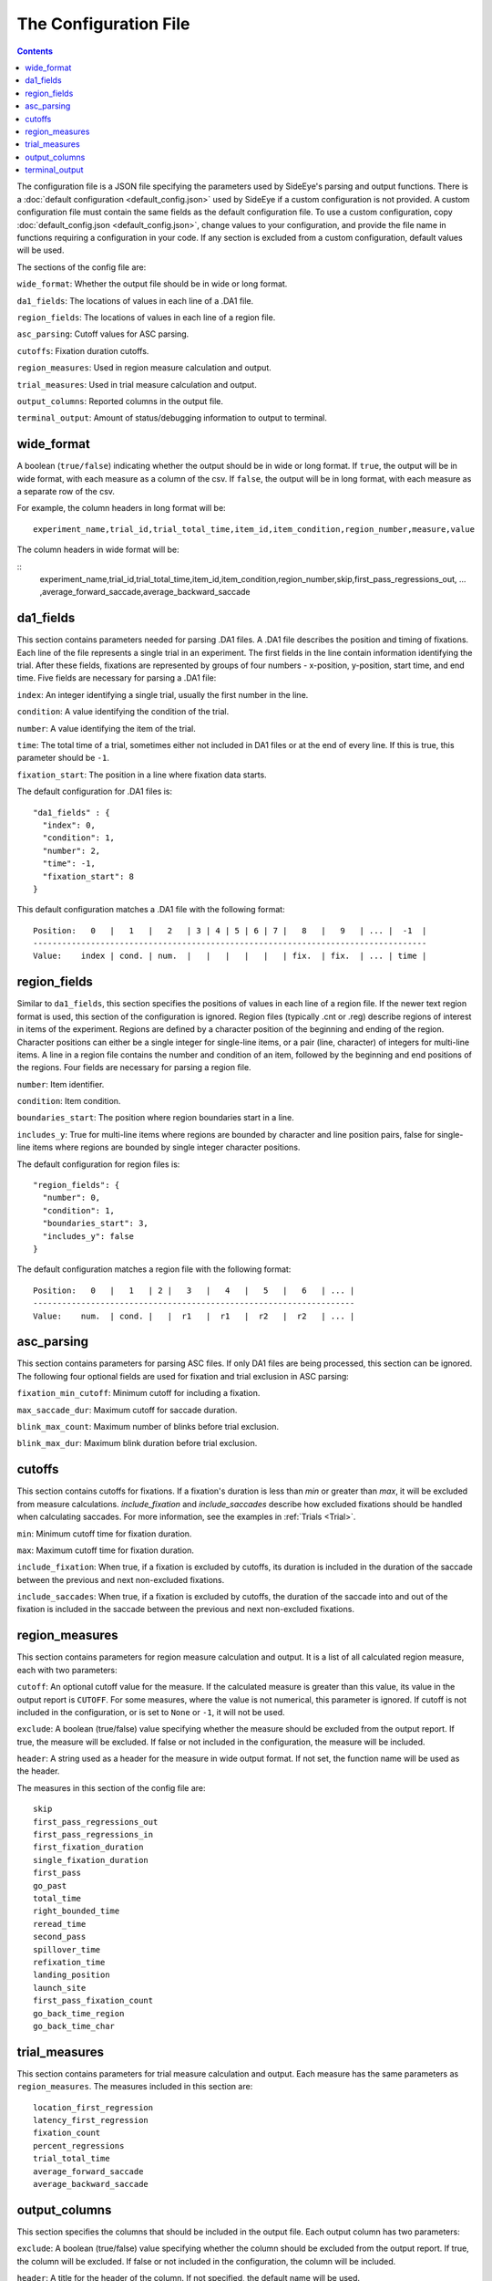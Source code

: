 The Configuration File
======================

.. contents::

The configuration file is a JSON file specifying the parameters used by SideEye's parsing and output functions. There is a :doc:`default configuration <default_config.json>` used by SideEye if a custom configuration is not provided.
A custom configuration file must contain the same fields as the default configuration file. To use a custom configuration, copy :doc:`default_config.json <default_config.json>`, change values to your configuration, and provide the file name in functions requiring a configuration in your code. If any section is excluded from a custom configuration, default values will be used.

The sections of the config file are:

``wide_format``: Whether the output file should be in wide or long format.

``da1_fields``: The locations of values in each line of a .DA1 file.

``region_fields``: The locations of values in each line of a region file.

``asc_parsing``: Cutoff values for ASC parsing.

``cutoffs``: Fixation duration cutoffs.

``region_measures``: Used in region measure calculation and output.

``trial_measures``: Used in trial measure calculation and output.

``output_columns``: Reported columns in the output file.

``terminal_output``: Amount of status/debugging information to output to terminal.

wide_format
~~~~~~~~~~~

A boolean (``true/false``) indicating whether the output should be in wide or long format. If ``true``, the output will be in wide format, with each measure as a column of the csv. If ``false``, the output will be in long format, with each measure as a separate row of the csv.

For example, the column headers in long format will be:

::

  experiment_name,trial_id,trial_total_time,item_id,item_condition,region_number,measure,value

The column headers in wide format will be:

::
  experiment_name,trial_id,trial_total_time,item_id,item_condition,region_number,skip,first_pass_regressions_out, ... ,average_forward_saccade,average_backward_saccade

da1_fields
~~~~~~~~~~

This section contains parameters needed for parsing .DA1 files. A .DA1 file describes the position and timing of fixations. Each line of the file represents a single trial in an experiment. The first fields in the line contain information identifying the trial. After these fields, fixations are represented by groups of four numbers - x-position, y-position, start time, and end time. Five fields are necessary for parsing a .DA1 file:

``index``: An integer identifying a single trial, usually the first number in the line.

``condition``: A value identifying the condition of the trial.

``number``: A value identifying the item of the trial.

``time``: The total time of a trial, sometimes either not included in DA1 files or at the end of every line. If this is true, this parameter should be ``-1``.

``fixation_start``: The position in a line where fixation data starts.

The default configuration for .DA1 files is:

::

  "da1_fields" : {
    "index": 0,
    "condition": 1,
    "number": 2,
    "time": -1,
    "fixation_start": 8
  }

This default configuration matches a .DA1 file with the following format:

::

  Position:   0   |   1   |   2   | 3 | 4 | 5 | 6 | 7 |   8   |   9   | ... |  -1  |
  ----------------------------------------------------------------------------------
  Value:    index | cond. | num.  |   |   |   |   |   | fix.  | fix.  | ... | time |

region_fields
~~~~~~~~~~~~~

Similar to ``da1_fields``, this section specifies the positions of values in each line of a region file. If the newer text region format is used, this section of the configuration is ignored. Region files (typically .cnt or .reg) describe regions of interest in items of the experiment. Regions are defined by a character position of the beginning and ending of the region. Character positions can either be a single integer for single-line items, or a pair (line, character) of integers for multi-line items. A line in a region file contains the number and condition of an item, followed by the beginning and end positions of the regions. Four fields are necessary for parsing a region file.

``number``: Item identifier.

``condition``: Item condition.

``boundaries_start``: The position where region boundaries start in a line.

``includes_y``: True for multi-line items where regions are bounded by character and line position pairs, false for single-line items where regions are bounded by single integer character positions.

The default configuration for region files is:

::

  "region_fields": {
    "number": 0,
    "condition": 1,
    "boundaries_start": 3,
    "includes_y": false
  }

The default configuration matches a region file with the following format:

::

  Position:   0   |   1   | 2 |   3   |   4   |   5   |   6   | ... |
  -------------------------------------------------------------------
  Value:    num.  | cond. |   |  r1   |  r1   |  r2   |  r2   | ... |

asc_parsing
~~~~~~~~~~~

This section contains parameters for parsing ASC files. If only DA1 files are being processed, this section can be ignored. The following four optional fields are used for fixation and trial exclusion in ASC parsing:

``fixation_min_cutoff``: Minimum cutoff for including a fixation.

``max_saccade_dur``: Maximum cutoff for saccade duration.

``blink_max_count``: Maximum number of blinks before trial exclusion.

``blink_max_dur``: Maximum blink duration before trial exclusion.


cutoffs
~~~~~~~

This section contains cutoffs for fixations. If a fixation's duration is less than `min` or greater than `max`, it will be excluded from measure calculations. `include_fixation` and `include_saccades` describe how excluded fixations should be handled when calculating saccades. For more information, see the examples in :ref:`Trials <Trial>`.

``min``: Minimum cutoff time for fixation duration.

``max``: Maximum cutoff time for fixation duration.

``include_fixation``: When true, if a fixation is excluded by cutoffs, its duration is included in the duration of the saccade between the previous and next non-excluded fixations.

``include_saccades``: When true, if a fixation is excluded by cutoffs, the duration of the saccade into and out of the fixation is included in the saccade between the previous and next non-excluded fixations.

region_measures
~~~~~~~~~~~~~~~

This section contains parameters for region measure calculation and output. It is a list of all calculated region measure, each with two parameters:

``cutoff``: An optional cutoff value for the measure. If the calculated measure is greater than this value, its value in the output report is ``CUTOFF``. For some measures, where the value is not numerical, this parameter is ignored. If cutoff is not included in the configuration, or is set to ``None`` or ``-1``, it will not be used.

``exclude``: A boolean (true/false) value specifying whether the measure should be excluded from the output report. If true, the measure will be excluded. If false or not included in the configuration, the measure will be included.

``header``: A string used as a header for the measure in wide output format. If not set, the function name will be used as the header.

The measures in this section of the config file are:

::

  skip
  first_pass_regressions_out
  first_pass_regressions_in
  first_fixation_duration
  single_fixation_duration
  first_pass
  go_past
  total_time
  right_bounded_time
  reread_time
  second_pass
  spillover_time
  refixation_time
  landing_position
  launch_site
  first_pass_fixation_count
  go_back_time_region
  go_back_time_char

trial_measures
~~~~~~~~~~~~~~

This section contains parameters for trial measure calculation and output. Each measure has the same parameters as ``region_measures``. The measures included in this section are:

::

  location_first_regression
  latency_first_regression
  fixation_count
  percent_regressions
  trial_total_time
  average_forward_saccade
  average_backward_saccade

output_columns
~~~~~~~~~~~~~

This section specifies the columns that should be included in the output file. Each output column has two parameters:

``exclude``: A boolean (true/false) value specifying whether the column should be excluded from the output report. If true, the column will be excluded. If false or not included in the configuration, the column will be included.

``header``: A title for the header of the column. If not specified, the default name will be used.

Columns included in this section are:

``experiment_name``: Name of experiment.

``filename``: Filename of DA1 file.

``date``: Date of DA1 file if specified, or date file was parsed if not.

``trial_id``: Trial identifier.

``trial_total_time``: Total time of trial.

``item_id``: Item identifier.

``item_condition``: Condition of item.

``region_label``: Label for region.

``region_number``: Region number (beginning with 0).

``region_text``: Text included in region, if specified.

``region_start``: Character location of beginning of region.

``region_end``: Character location of end of region.

terminal_output
~~~~~~~~~~~~~~~

A number specifying the level of detail in terminal output. This option is useful for debugging, for example, finding out if an error is being caused by a specific input file, or by calculating a specific measure.

``0``: Errors only.

``1``: File-level information (which file is currently being parsed).

``2``: Item and trial-level parsing information.

``3``: Measure-level calculation information.

``4``: Trial-level calculation information.

``5``: All output information.

